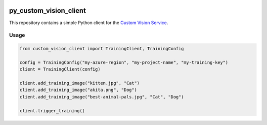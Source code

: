 .. image:: https://travis-ci.org/CatalystCode/py_custom_vision_client.svg?branch=master
  :target: https://travis-ci.org/CatalystCode/py_custom_vision_client

py_custom_vision_client
=======================

This repository contains a simple Python client for the `Custom Vision Service <https://azure.microsoft.com/en-us/services/cognitive-services/custom-vision-service/>`_.

Usage
`````

.. sourcecode :: py

  from custom_vision_client import TrainingClient, TrainingConfig

  config = TrainingConfig("my-azure-region", "my-project-name", "my-training-key")
  client = TrainingClient(config)

  client.add_training_image("kitten.jpg", "Cat")
  client.add_training_image("akita.png", "Dog")
  client.add_training_image("best-animal-pals.jpg", "Cat", "Dog")

  client.trigger_training()

